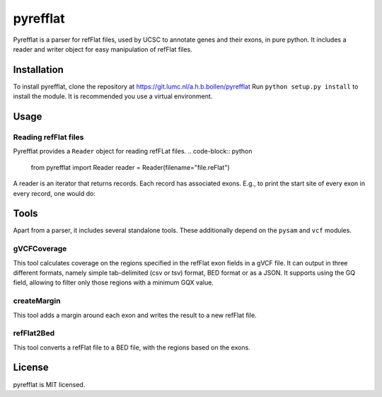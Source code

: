 =========
pyrefflat
=========

Pyrefflat is a parser for refFlat files, used by UCSC to annotate genes and their exons, in pure python.
It includes a reader and writer object for easy manipulation of refFlat files.

Installation
------------

To install pyrefflat, clone the repository at  https://git.lumc.nl/a.h.b.bollen/pyrefflat
Run ``python setup.py install`` to install the module. It is recommended you use a virtual environment.

Usage
-----

Reading refFlat files
~~~~~~~~~~~~~~~~~~~~~
Pyrefflat provides a ``Reader`` object for reading refFLat files.
.. code-block:: python

    from pyrefflat import Reader
    reader = Reader(filename="file.reFlat")

A reader is an iterator that returns records. Each record has associated exons.
E.g., to print the start site of every exon in every record, one would do:

.. code-block:: python
    for record in reader:
        for exon in record.exons:
            print exon.start

Tools
-----

Apart from a parser, it includes several standalone tools. These additionally depend on the ``pysam`` and ``vcf`` modules.

gVCFCoverage
~~~~~~~~~~~~
This tool calculates coverage on the regions specified in the refFlat exon fields in a gVCF file.
It can output in three different formats, namely simple tab-delimited (csv or tsv) format, BED format or as a JSON.
It supports using the GQ field, allowing to filter only those regions with a minimum GQX value.

createMargin
~~~~~~~~~~~~
This tool adds a margin around each exon and writes the result to a new refFlat file.

refFlat2Bed
~~~~~~~~~~~
This tool converts a refFlat file to a BED file, with the regions based on the exons.


License
-------
pyrefflat is MIT licensed.